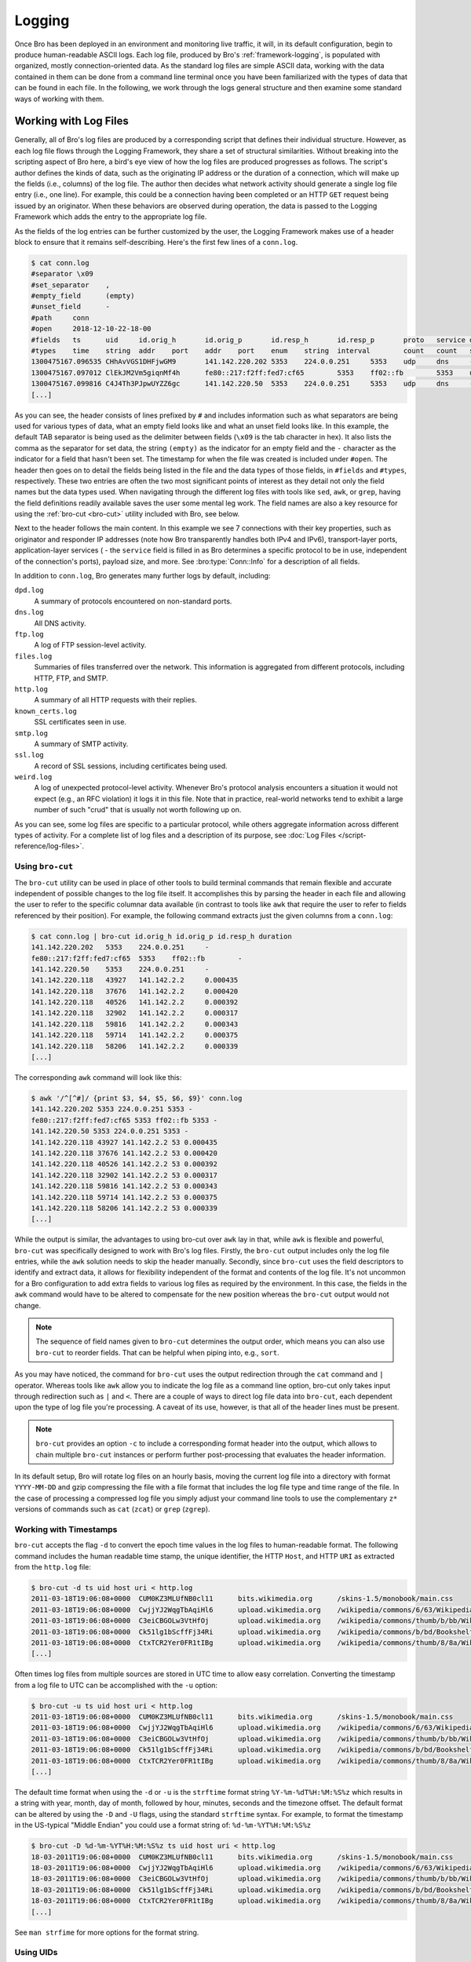 
.. _bro-logging:

=======
Logging
=======

Once Bro has been deployed in an environment and monitoring live
traffic, it will, in its default configuration, begin to produce
human-readable ASCII logs.  Each log file, produced by Bro's
:ref:`framework-logging`, is populated with organized, mostly
connection-oriented data.  As the standard log files are simple ASCII
data, working with the data contained in them can be done from a
command line terminal once you have been familiarized with the types
of data that can be found in each file. In the following, we work
through the logs general structure and then examine some standard ways
of working with them.

----------------------
Working with Log Files
----------------------

Generally, all of Bro's log files are produced by a corresponding
script that defines their individual structure. However, as each log
file flows through the Logging Framework, they share a set of
structural similarities. Without breaking into the scripting aspect of
Bro here, a bird's eye view of how the log files are produced
progresses as follows.  The script's author defines the kinds of data,
such as the originating IP address or the duration of a connection,
which will make up the fields (i.e., columns) of the log file.  The
author then decides what network activity should generate a single log
file entry (i.e., one line). For example, this could be a connection 
having been completed or an HTTP ``GET`` request being issued by an
originator. When these behaviors are observed during operation, the
data is passed to the Logging Framework which adds the entry
to the appropriate log file.

As the fields of the log entries can be further customized by the
user, the Logging Framework makes use of a header block to ensure that
it remains self-describing. Here's the first few lines of a ``conn.log``.

.. sourcecode:: console

   $ cat conn.log
   #separator \x09
   #set_separator    ,
   #empty_field      (empty)
   #unset_field      -
   #path     conn
   #open     2018-12-10-22-18-00
   #fields   ts      uid     id.orig_h       id.orig_p       id.resp_h       id.resp_p       proto   service duration        orig_bytes      resp_bytes      conn_state      local_orig      local_resp      missed_bytes    history orig_pkts       orig_ip_bytes   resp_pkts       resp_ip_bytes   tunnel_parents
   #types    time    string  addr    port    addr    port    enum    string  interval        count   count   string  bool    bool    count   string  count   count   count   count   set[string]
   1300475167.096535 CHhAvVGS1DHFjwGM9       141.142.220.202 5353    224.0.0.251     5353    udp     dns     -       -       -       S0      -       -       0       D       1       73      0       0       -
   1300475167.097012 ClEkJM2Vm5giqnMf4h      fe80::217:f2ff:fed7:cf65        5353    ff02::fb        5353    udp     dns     -       -       -       S0      -       -       0       D       1       199     0       0       -
   1300475167.099816 C4J4Th3PJpwUYZZ6gc      141.142.220.50  5353    224.0.0.251     5353    udp     dns     -       -       -       S0      -       -       0       D       1       179     0       0       -
   [...]

As you can see, the header consists of lines prefixed by ``#`` and
includes information such as what separators are being used for
various types of data, what an empty field looks like and what an
unset field looks like.  In this example, the default TAB separator is
being used as the delimiter between fields (``\x09`` is the tab
character in hex).  It also lists the comma as the separator for set
data, the string ``(empty)`` as the indicator for an empty field and
the ``-`` character as the indicator for a field that hasn't been set.
The timestamp for when the file was created is included under
``#open``. The header then goes on to detail the fields being listed
in the file and the data types of those fields, in ``#fields`` and
``#types``, respectively. These two entries are often the two most
significant points of interest as they detail not only the field names
but the data types used. When navigating through the different log
files with tools like ``sed``, ``awk``, or ``grep``, having the field
definitions readily available saves the user some mental leg work. The
field names are also a key resource for using the :ref:`bro-cut
<bro-cut>` utility included with Bro, see below.

Next to the header follows the main content. In this example we see 7
connections with their key properties, such as originator and
responder IP addresses (note how Bro transparently handles both IPv4 and
IPv6), transport-layer ports, application-layer services ( - the
``service`` field is filled in as Bro determines a specific protocol to
be in use, independent of the connection's ports), payload size, and
more. See :bro:type:`Conn::Info` for a description of all fields.

In addition to ``conn.log``, Bro generates many further logs by
default, including:

``dpd.log``
    A summary of protocols encountered on non-standard ports.

``dns.log``
    All DNS activity.

``ftp.log``
    A log of FTP session-level activity.

``files.log``
    Summaries of files transferred over the network. This information
    is aggregated from different protocols, including HTTP, FTP, and
    SMTP.

``http.log``
    A summary of all HTTP requests with their replies.

``known_certs.log``
    SSL certificates seen in use.

``smtp.log``
    A summary of SMTP activity.

``ssl.log``
    A record of SSL sessions, including certificates being used.

``weird.log``
    A log of unexpected protocol-level activity. Whenever Bro's
    protocol analysis encounters a situation it would not expect
    (e.g., an RFC violation) it logs it in this file. Note that in
    practice, real-world networks tend to exhibit a large number of
    such "crud" that is usually not worth following up on.

As you can see, some log files are specific to a particular protocol,
while others aggregate information across different types of activity. 
For a complete list of log files and a description of its purpose, 
see :doc:`Log Files </script-reference/log-files>`.

.. _bro-cut:

Using ``bro-cut``
-----------------

The ``bro-cut`` utility can be used in place of other tools to build
terminal commands that remain flexible and accurate independent of
possible changes to the log file itself.  It accomplishes this by parsing
the header in each file and allowing the user to refer to the specific
columnar data available (in contrast to tools like ``awk`` that
require the user to refer to fields referenced by their position).
For example, the following command extracts just the given columns
from a ``conn.log``:

.. sourcecode:: console

   $ cat conn.log | bro-cut id.orig_h id.orig_p id.resp_h duration
   141.142.220.202   5353    224.0.0.251     -
   fe80::217:f2ff:fed7:cf65  5353    ff02::fb        -
   141.142.220.50    5353    224.0.0.251     -
   141.142.220.118   43927   141.142.2.2     0.000435
   141.142.220.118   37676   141.142.2.2     0.000420
   141.142.220.118   40526   141.142.2.2     0.000392
   141.142.220.118   32902   141.142.2.2     0.000317
   141.142.220.118   59816   141.142.2.2     0.000343
   141.142.220.118   59714   141.142.2.2     0.000375
   141.142.220.118   58206   141.142.2.2     0.000339
   [...]

The corresponding ``awk`` command will look like this:

.. sourcecode:: console

   $ awk '/^[^#]/ {print $3, $4, $5, $6, $9}' conn.log
   141.142.220.202 5353 224.0.0.251 5353 -
   fe80::217:f2ff:fed7:cf65 5353 ff02::fb 5353 -
   141.142.220.50 5353 224.0.0.251 5353 -
   141.142.220.118 43927 141.142.2.2 53 0.000435
   141.142.220.118 37676 141.142.2.2 53 0.000420
   141.142.220.118 40526 141.142.2.2 53 0.000392
   141.142.220.118 32902 141.142.2.2 53 0.000317
   141.142.220.118 59816 141.142.2.2 53 0.000343
   141.142.220.118 59714 141.142.2.2 53 0.000375
   141.142.220.118 58206 141.142.2.2 53 0.000339
   [...]

While the output is similar, the advantages to using bro-cut over
``awk`` lay in that, while ``awk`` is flexible and powerful, ``bro-cut``
was specifically designed to work with Bro's log files.  Firstly, the
``bro-cut`` output includes only the log file entries, while the
``awk`` solution needs to skip the header manually. Secondly, since
``bro-cut`` uses the field descriptors to identify and extract data,
it allows for flexibility independent of the format and contents of
the log file.  It's not uncommon for a Bro configuration to add extra
fields to various log files as required by the environment.  In this
case, the fields in the ``awk`` command would have to be altered to
compensate for the new position whereas the ``bro-cut`` output would
not change.

.. note::

    The sequence of field names given to ``bro-cut`` determines the
    output order, which means you can also use ``bro-cut`` to reorder
    fields. That can be helpful when piping into, e.g., ``sort``.

As you may have noticed, the command for ``bro-cut`` uses the output
redirection through the ``cat`` command and ``|`` operator.  Whereas
tools like ``awk`` allow you to indicate the log file as a command
line option, bro-cut only takes input through redirection such as
``|`` and ``<``.  There are a couple of ways to direct log file data
into ``bro-cut``, each dependent upon the type of log file you're
processing.  A caveat of its use, however, is that all of the
header lines must be present.

.. note::

    ``bro-cut`` provides an option ``-c`` to include a corresponding
    format header into the output, which allows to chain multiple
    ``bro-cut`` instances or perform further post-processing that
    evaluates the header information.

In its default setup, Bro will rotate log files on an hourly basis,
moving the current log file into a directory with format
``YYYY-MM-DD`` and gzip compressing the file with a file format that
includes the log file type and time range of the file.  In the case of
processing a compressed log file you simply adjust your command line
tools to use the complementary ``z*`` versions of commands such as ``cat``
(``zcat``) or ``grep`` (``zgrep``).

Working with Timestamps
-----------------------

``bro-cut`` accepts the flag ``-d`` to convert the epoch time values
in the log files to human-readable format.  The following command
includes the human readable time stamp, the unique identifier, the
HTTP ``Host``, and HTTP ``URI`` as extracted from the ``http.log``
file:

.. sourcecode:: console

   $ bro-cut -d ts uid host uri < http.log
   2011-03-18T19:06:08+0000  CUM0KZ3MLUfNB0cl11      bits.wikimedia.org      /skins-1.5/monobook/main.css
   2011-03-18T19:06:08+0000  CwjjYJ2WqgTbAqiHl6      upload.wikimedia.org    /wikipedia/commons/6/63/Wikipedia-logo.png
   2011-03-18T19:06:08+0000  C3eiCBGOLw3VtHfOj       upload.wikimedia.org    /wikipedia/commons/thumb/b/bb/Wikipedia_wordmark.svg/174px-Wikipedia_wordmark.svg.png
   2011-03-18T19:06:08+0000  Ck51lg1bScffFj34Ri      upload.wikimedia.org    /wikipedia/commons/b/bd/Bookshelf-40x201_6.png
   2011-03-18T19:06:08+0000  CtxTCR2Yer0FR1tIBg      upload.wikimedia.org    /wikipedia/commons/thumb/8/8a/Wikinews-logo.png/35px-Wikinews-logo.png
   [...]

Often times log files from multiple sources are stored in UTC time to
allow easy correlation.  Converting the timestamp from a log file to
UTC can be accomplished with the ``-u`` option:

.. sourcecode:: console

   $ bro-cut -u ts uid host uri < http.log
   2011-03-18T19:06:08+0000  CUM0KZ3MLUfNB0cl11      bits.wikimedia.org      /skins-1.5/monobook/main.css
   2011-03-18T19:06:08+0000  CwjjYJ2WqgTbAqiHl6      upload.wikimedia.org    /wikipedia/commons/6/63/Wikipedia-logo.png
   2011-03-18T19:06:08+0000  C3eiCBGOLw3VtHfOj       upload.wikimedia.org    /wikipedia/commons/thumb/b/bb/Wikipedia_wordmark.svg/174px-Wikipedia_wordmark.svg.png
   2011-03-18T19:06:08+0000  Ck51lg1bScffFj34Ri      upload.wikimedia.org    /wikipedia/commons/b/bd/Bookshelf-40x201_6.png
   2011-03-18T19:06:08+0000  CtxTCR2Yer0FR1tIBg      upload.wikimedia.org    /wikipedia/commons/thumb/8/8a/Wikinews-logo.png/35px-Wikinews-logo.png
   [...]

The default time format when using the ``-d`` or ``-u`` is the
``strftime`` format string ``%Y-%m-%dT%H:%M:%S%z`` which results in a
string with year, month, day of month, followed by hour, minutes,
seconds and the timezone offset.  The default format can be altered by
using the ``-D`` and ``-U`` flags, using the standard ``strftime``
syntax. For example, to format the timestamp in the US-typical "Middle
Endian" you could use a format string of: ``%d-%m-%YT%H:%M:%S%z``

.. sourcecode:: console

   $ bro-cut -D %d-%m-%YT%H:%M:%S%z ts uid host uri < http.log
   18-03-2011T19:06:08+0000  CUM0KZ3MLUfNB0cl11      bits.wikimedia.org      /skins-1.5/monobook/main.css
   18-03-2011T19:06:08+0000  CwjjYJ2WqgTbAqiHl6      upload.wikimedia.org    /wikipedia/commons/6/63/Wikipedia-logo.png
   18-03-2011T19:06:08+0000  C3eiCBGOLw3VtHfOj       upload.wikimedia.org    /wikipedia/commons/thumb/b/bb/Wikipedia_wordmark.svg/174px-Wikipedia_wordmark.svg.png
   18-03-2011T19:06:08+0000  Ck51lg1bScffFj34Ri      upload.wikimedia.org    /wikipedia/commons/b/bd/Bookshelf-40x201_6.png
   18-03-2011T19:06:08+0000  CtxTCR2Yer0FR1tIBg      upload.wikimedia.org    /wikipedia/commons/thumb/8/8a/Wikinews-logo.png/35px-Wikinews-logo.png
   [...]

See ``man strfime`` for more options for the format string.

Using UIDs
----------

While Bro can do signature-based analysis, its primary focus is on
behavioral detection which alters the practice of log review from
"reactionary review" to a process a little more akin to a hunting
trip.  A common progression of review includes correlating a session
across multiple log files.  As a connection is processed by Bro, a
unique identifier is assigned to each session.  This unique identifier
is generally included in any log file entry associated with that
connection and can be used to cross-reference different log files.

A simple example would be to cross-reference a UID seen in a
``conn.log`` file.  Here, we're looking for the connection with the
largest number of bytes from the responder by redirecting the output
for ``cat conn.log`` into bro-cut to extract the UID and the
resp_bytes, then sorting that output by the resp_bytes field.

.. sourcecode:: console

   $ cat conn.log | bro-cut uid resp_bytes | sort -nrk2 | head -5
   CwjjYJ2WqgTbAqiHl6        734
   CtxTCR2Yer0FR1tIBg        734
   Ck51lg1bScffFj34Ri        734
   CLNN1k2QMum1aexUK7        734
   CykQaM33ztNt0csB9a        733

Taking the UID of the first of the top responses, we can now
crossreference that with the UIDs in the ``http.log`` file.

.. sourcecode:: console

   $ cat http.log | bro-cut uid id.resp_h method status_code host uri | grep UM0KZ3MLUfNB0cl11
   CUM0KZ3MLUfNB0cl11        208.80.152.118  GET     304     bits.wikimedia.org      /skins-1.5/monobook/main.css

As you can see there are two HTTP ``GET`` requests within the
session that Bro identified and logged.  Given that HTTP is a stream
protocol, it can have multiple ``GET``/``POST``/etc requests in a
stream and Bro is able to extract and track that information for you,
giving you an in-depth and structured view into HTTP traffic on your
network.
